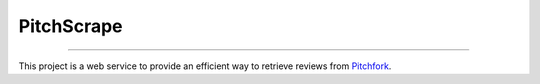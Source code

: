 PitchScrape
-----------
-----------

This project is a web service to provide an efficient way to retrieve 
reviews from `Pitchfork <https://pitchfork.com/>`_.  
